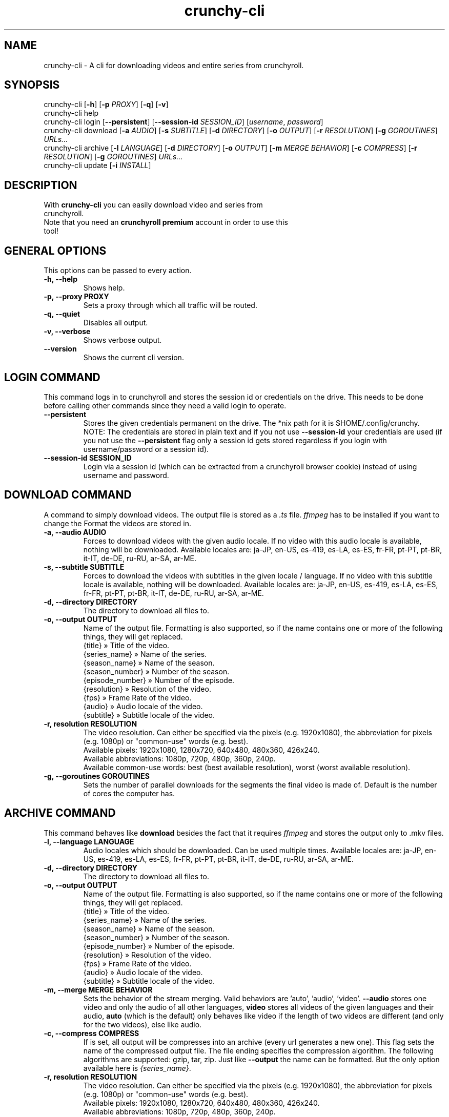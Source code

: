 .TH crunchy-cli 1 "27 June 2022" "crunchy-cli" "Crunchyroll Cli Client"

.SH NAME
crunchy-cli - A cli for downloading videos and entire series from crunchyroll.

.SH SYNOPSIS
crunchy-cli [\fB-h\fR] [\fB-p\fR \fIPROXY\fR] [\fB-q\fR] [\fB-v\fR]
.br
crunchy-cli help
.br
crunchy-cli login [\fB--persistent\fR] [\fB--session-id\fR \fISESSION_ID\fR] [\fIusername\fR, \fIpassword\fR]
.br
crunchy-cli download [\fB-a\fR \fIAUDIO\fR] [\fB-s\fR \fISUBTITLE\fR] [\fB-d\fR \fIDIRECTORY\fR] [\fB-o\fR \fIOUTPUT\fR] [\fB-r\fR \fIRESOLUTION\fR] [\fB-g\fR \fIGOROUTINES\fR] \fIURLs...\fR
.br
crunchy-cli archive [\fB-l\fR \fILANGUAGE\fR] [\fB-d\fR \fIDIRECTORY\fR] [\fB-o\fR \fIOUTPUT\fR] [\fB-m\fR \fIMERGE BEHAVIOR\fR] [\fB-c\fR \fICOMPRESS\fR] [\fB-r\fR \fIRESOLUTION\fR] [\fB-g\fR \fIGOROUTINES\fR] \fIURLs...\fR
.br
crunchy-cli update [\fB-i\fR \fIINSTALL\fR]

.SH DESCRIPTION
.TP
With \fBcrunchy-cli\fR you can easily download video and series from crunchyroll.
.TP

Note that you need an \fBcrunchyroll premium\fR account in order to use this tool!

.SH GENERAL OPTIONS
.TP
This options can be passed to every action.
.TP

\fB-h, --help\fR
Shows help.
.TP

\fB-p, --proxy PROXY\fR
Sets a proxy through which all traffic will be routed.
.TP

\fB-q, --quiet\fR
Disables all output.
.TP

\fB-v, --verbose\fR
Shows verbose output.
.TP

\fB--version\fR
Shows the current cli version.

.SH LOGIN COMMAND
This command logs in to crunchyroll and stores the session id or credentials on the drive. This needs to be done before calling other commands since they need a valid login to operate.
.TP

\fB--persistent\fR
Stores the given credentials permanent on the drive. The *nix path for it is $HOME/.config/crunchy.
.br
NOTE: The credentials are stored in plain text and if you not use \fB--session-id\fR your credentials are used (if you not use the \fB--persistent\fR flag only a session id gets stored regardless if you login with username/password or a session id).
.TP

\fB--session-id SESSION_ID\fR
Login via a session id (which can be extracted from a crunchyroll browser cookie) instead of using username and password.

.SH DOWNLOAD COMMAND
A command to simply download videos. The output file is stored as a \fI.ts\fR file. \fIffmpeg\fR has to be installed if you want to change the Format the videos are stored in.
.TP

\fB-a, --audio AUDIO\fR
Forces to download videos with the given audio locale. If no video with this audio locale is available, nothing will be downloaded. Available locales are: ja-JP, en-US, es-419, es-LA, es-ES, fr-FR, pt-PT, pt-BR, it-IT, de-DE, ru-RU, ar-SA, ar-ME.
.TP

\fB-s, --subtitle SUBTITLE\fR
Forces to download the videos with subtitles in the given locale / language. If no video with this subtitle locale is available, nothing will be downloaded. Available locales are: ja-JP, en-US, es-419, es-LA, es-ES, fr-FR, pt-PT, pt-BR, it-IT, de-DE, ru-RU, ar-SA, ar-ME.
.TP

\fB-d, --directory DIRECTORY\fR
The directory to download all files to.
.TP

\fB-o, --output OUTPUT\fR
Name of the output file. Formatting is also supported, so if the name contains one or more of the following things, they will get replaced.
    {title} » Title of the video.
    {series_name} » Name of the series.
    {season_name} » Name of the season.
    {season_number} » Number of the season.
    {episode_number} » Number of the episode.
    {resolution} » Resolution of the video.
    {fps} » Frame Rate of the video.
    {audio} » Audio locale of the video.
    {subtitle} » Subtitle locale of the video.
.TP

\fB-r, resolution RESOLUTION\fR
The video resolution. Can either be specified via the pixels (e.g. 1920x1080), the abbreviation for pixels (e.g. 1080p) or "common-use" words (e.g. best).
    Available pixels: 1920x1080, 1280x720, 640x480, 480x360, 426x240.
    Available abbreviations: 1080p, 720p, 480p, 360p, 240p.
    Available common-use words: best (best available resolution), worst (worst available resolution).
.TP

\fB-g, --goroutines GOROUTINES\fR
Sets the number of parallel downloads for the segments the final video is made of. Default is the number of cores the computer has.

.SH ARCHIVE COMMAND
This command behaves like \fBdownload\fR besides the fact that it requires \fIffmpeg\fR and stores the output only to .mkv files.
.TP

\fB-l, --language LANGUAGE\fR
Audio locales which should be downloaded. Can be used multiple times. Available locales are: ja-JP, en-US, es-419, es-LA, es-ES, fr-FR, pt-PT, pt-BR, it-IT, de-DE, ru-RU, ar-SA, ar-ME.
.TP

\fB-d, --directory DIRECTORY\fR
The directory to download all files to.
.TP

\fB-o, --output OUTPUT\fR
Name of the output file. Formatting is also supported, so if the name contains one or more of the following things, they will get replaced.
    {title} » Title of the video.
    {series_name} » Name of the series.
    {season_name} » Name of the season.
    {season_number} » Number of the season.
    {episode_number} » Number of the episode.
    {resolution} » Resolution of the video.
    {fps} » Frame Rate of the video.
    {audio} » Audio locale of the video.
    {subtitle} » Subtitle locale of the video.
.TP

\fB-m, --merge MERGE BEHAVIOR\fR
Sets the behavior of the stream merging. Valid behaviors are 'auto', 'audio', 'video'. \fB--audio\fR stores one video and only the audio of all other languages, \fBvideo\fR stores all videos of the given languages and their audio, \fBauto\fR (which is the default) only behaves like video if the length of two videos are different (and only for the two videos), else like audio.
.TP

\fB-c, --compress COMPRESS\fR
If is set, all output will be compresses into an archive (every url generates a new one). This flag sets the name of the compressed output file. The file ending specifies the compression algorithm. The following algorithms are supported: gzip, tar, zip.
Just like \fB--output\fR the name can be formatted. But the only option available here is \fI{series_name}\fR.
.TP

\fB-r, resolution RESOLUTION\fR
The video resolution. Can either be specified via the pixels (e.g. 1920x1080), the abbreviation for pixels (e.g. 1080p) or "common-use" words (e.g. best).
    Available pixels: 1920x1080, 1280x720, 640x480, 480x360, 426x240.
    Available abbreviations: 1080p, 720p, 480p, 360p, 240p.
    Available common-use words: best (best available resolution), worst (worst available resolution).
.TP

\fB-g, --goroutines GOROUTINES\fR
Sets the number of parallel downloads for the segments the final video is made of. Default is the number of cores the computer has.

.SH UPDATE COMMAND
Checks if a newer version is available.
.TP

\fB-i, --install INSTALL\fR
If given, the command tries to update the executable with the newer version (if a newer is available).

.SH URL OPTIONS
If you want to download only specific episode of a series, you could either pass every single episode url to the downloader (which is fine for 1 - 3 episodes) or use filtering.
It works pretty simple, just put a specific pattern surrounded by square brackets at the end of the url from the anime you want to download. A season and / or episode as well as a range from where to where episodes should be downloaded can be specified.
Use the list below to get a better overview what is possible
    ...[E5] - Download the fifth episode.
    ...[S1] - Download the full first season.
    ...[-S2] - Download all seasons up to and including season 2.
    ...[S3E4-] - Download all episodes from and including season 3, episode 4.
    ...[S1E4-S3] - Download all episodes from and including season 1, episode 4, until and including season 3.

In practise, it would look like this: \fIhttps://beta.crunchyroll.com/series/12345678/example[S1E5-S3E2]\fR.

The \fBS\fR, followed by the number indicates the season number, \fBE\fR, followed by the number indicates an episode number. It doesn't matter if \fBS\fR, \fBE\fR or both are missing. Theoretically \fB[-]\fR is a valid pattern too. Note that \fBS\fR must always stay before \fBE\fR when used.

.SH EXAMPLES
Login via crunchyroll account email and password.
.br
$ crunchy-cli login user@example.com 12345678

Download a episode normally. Your system locale will be used for the video's audio.
.br
$ crunchy-cli download https://beta.crunchyroll.com/watch/GRDKJZ81Y/alone-and-lonesome

Download a episode with 720p and name it to 'darling.mp4'. Note that you need \fBffmpeg\fR to save files which do not have '.ts' as file extension.
.br
$ crunchy-cli download -o "darling.mp4" -r 720p https://beta.crunchyroll.com/watch/GRDKJZ81Y/alone-and-lonesome

Download a episode with japanese audio and american subtitles.
.br
$ crunchy-cli download -a ja-JP -s en-US https://beta.crunchyroll.com/series/GY8VEQ95Y/darling-in-the-franxx[E3-E5]

Stores the episode in a .mkv file.
.br
$ crunchy-cli archive https://beta.crunchyroll.com/watch/GRDKJZ81Y/alone-and-lonesome

Downloads the first two episode of Darling in the FranXX and stores it compressed in a file.
.br
$ crunchy-cli archive -c "ditf.tar.gz" https://beta.crunchyroll.com/series/GY8VEQ95Y/darling-in-the-franxx[E1-E2]

.SH BUGS
If you notice any bug or want an enhancement, feel free to create a new issue or pull request in the GitHub repository.

.SH AUTHOR
Crunchy Labs Maintainers
.br
Source: https://github.com/crunchy-labs/crunchy-cli

.SH COPYRIGHT
Copyright (C) 2022 Crunchy Labs Maintainers

This program is free software: you can redistribute it and/or
modify it under the terms of the GNU General Public License
as published by the Free Software Foundation, either version 3
of the License, or (at your option) any later version.

This program is distributed in the hope that it will be useful,
but WITHOUT ANY WARRANTY; without even the implied warranty of
MERCHANTABILITY or FITNESS FOR A PARTICULAR PURPOSE. See the
GNU General Public License for more details.

You should have received a copy of the GNU General Public License
along with this program. If not, see <https://www.gnu.org/licenses/>.


